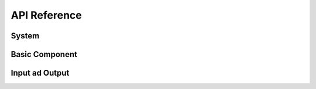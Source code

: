 .. _api:

#############
API Reference
#############

System
------

.. autoclass: samplepy.System
    :members:

Basic Component
---------------

.. autoclass: samplepy.BasicComponent
    :members:
    
Input ad Output
---------------

.. autoclass: samplepy.io
    :members:
